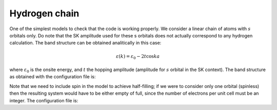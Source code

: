 Hydrogen chain
=========================
One of the simplest models to check that the code is working properly. We consider a linear chain of atoms with :math:`s` orbitals only. Do note that the SK amplitude used for these s orbitals does not actually correspond
to any hydrogen calculation. The band structure can be obtained analitically in this case:

.. math::

    \varepsilon(k) = \varepsilon_0 - 2t\cos{ka}

where :math:`\varepsilon_0` is the onsite energy, and :math:`t` the hopping amplitude (amplitude for :math:`s` orbital in the SK context).
The band structure as obtained with the configuration file is:

.. image:: ../plots/chain_bands.png
    :align: center

Note that we need to include spin in the model to achieve half-filling; if we were to consider only one orbital (spinless) then the resulting system would have to be either empty of full, since the number of electrons
per unit cell must be an integer. The configuration file is:

.. code-block::
    :caption: examples/chain.txt

    ! --------------------- Config file formatting rules ---------------------
    ! Lines starting with ! are comments
    ! Lines with # denote argument types and must be present (removing one or wirting it wrogn will result in error)
    ! Blank spaces are irrelevant
    ! All numbers must be separated by either spaces, commas or semicolons
    ! Beware: Leaving a blank space at the beginning of a line will result in it being skipped
    ! -------------------------- Material parameters -------------------------
    #System name
    Test chain

    #Dimensionality
    1

    #Bravais lattice
    ! Each row corresponds to one vector of the basis (vectors have to be in R^3)
    ! For 1D and 2D systems, the z (third) component must be zero (z should always be regarded as height component)
    1 0 0

    #Species
    ! Number of atomic species (isoelectronic at the moment)
    1

    #Motif
    ! Each row corresponds to one vector of the basis; fourth number denotes atomic species
    ! Numbering of species starts at 0.
    0 0 0 0

    #Orbitals
    ! Always use cubic harmonic orbitals
    ! Order is irrelevant
    ! Possible orbitals are: s, px, py, pz, dxy, dyz, dzx, dx2-y2, d3z2-r2
    s

    #Filling
    ! Specify number of electrons per chemical species; one line per species. 
    ! Fillings can be fractional, but total number of electons in unit cell must be an integer.
    1

    #Onsite energy
    ! One for each different orbital defined above.
    ! In case of having several atomic species multiple line must be specified, one for each element.
    1

    #SK amplitudes
    ! Order is fixed: Vsss, Vsps, Vpps, Vppp, Vsds, Vpds, Vpdp, Vdds, Vddp, Vddd (separated by spaces).
    ! Not present amplitudes can be omitted but ordering has te be respected always.
    ! The syntax for SK amplitudes allows to specify between which species are the hoppings, as well as
    ! which is the corresponding neighbour. 
    ! Syntax is: [species1, species2; n-th neighbour] V1 V2 ...
    -0.3

    #Spin
    ! Determine whether the model is spinless (spin polarized) or spinful.
    ! Must be either True (spinful) or False (spinless); if left blank it will default to False.
    ! NOTE: True or False must be capitalized.
    True

    #Spin-orbit coupling
    ! Note: Using a non-zero value will automatically produce a spinful model.
    ! Amplitude must be specified for all species; one line per species.
    0

    ! --------------------- Simulation parameters ---------------------
    #Mesh
    ! Number of kpoints in each direction. Syntax is Nx Ny Nz
    ! It suffices to provide the required number of points depending on the system's dimension
    100

    #High symmetry points
    ! Label of points which make the path to evalute the bands of the system.
    K G K

